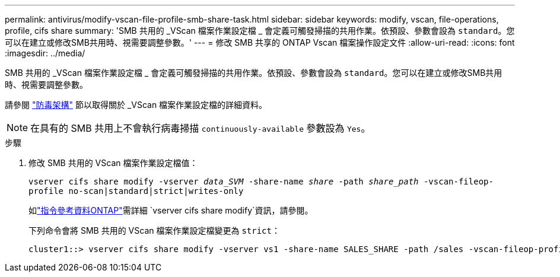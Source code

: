 ---
permalink: antivirus/modify-vscan-file-profile-smb-share-task.html 
sidebar: sidebar 
keywords: modify, vscan, file-operations, profile, cifs share 
summary: 'SMB 共用的 _VScan 檔案作業設定檔 _ 會定義可觸發掃描的共用作業。依預設、參數會設為 `standard`。您可以在建立或修改SMB共用時、視需要調整參數。' 
---
= 修改 SMB 共享的 ONTAP Vscan 檔案操作設定文件
:allow-uri-read: 
:icons: font
:imagesdir: ../media/


[role="lead"]
SMB 共用的 _VScan 檔案作業設定檔 _ 會定義可觸發掃描的共用作業。依預設、參數會設為 `standard`。您可以在建立或修改SMB共用時、視需要調整參數。

請參閱 link:architecture-concept.html["防毒架構"] 節以取得關於 _VScan 檔案作業設定檔的詳細資料。

[NOTE]
====
在具有的 SMB 共用上不會執行病毒掃描 `continuously-available` 參數設為 `Yes`。

====
.步驟
. 修改 SMB 共用的 VScan 檔案作業設定檔值：
+
`vserver cifs share modify -vserver _data_SVM_ -share-name _share_ -path _share_path_ -vscan-fileop-profile no-scan|standard|strict|writes-only`

+
如link:https://docs.netapp.com/us-en/ontap-cli/vserver-cifs-share-modify.html["指令參考資料ONTAP"^]需詳細 `vserver cifs share modify`資訊，請參閱。

+
下列命令會將 SMB 共用的 VScan 檔案作業設定檔變更為 `strict`：

+
[listing]
----
cluster1::> vserver cifs share modify -vserver vs1 -share-name SALES_SHARE -path /sales -vscan-fileop-profile strict
----


